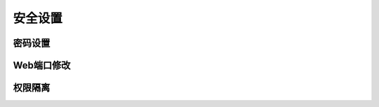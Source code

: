 安全设置
=========================

密码设置
-----------------

Web端口修改
----------------------

权限隔离
-----------------
